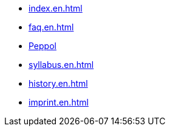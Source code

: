 * xref:index.en.adoc[]
* xref:faq.en.adoc[]
* xref:peppol.en.adoc[Peppol]
* xref:syllabus.en.adoc[]
* xref:history.en.adoc[]
* xref:imprint.en.adoc[]
